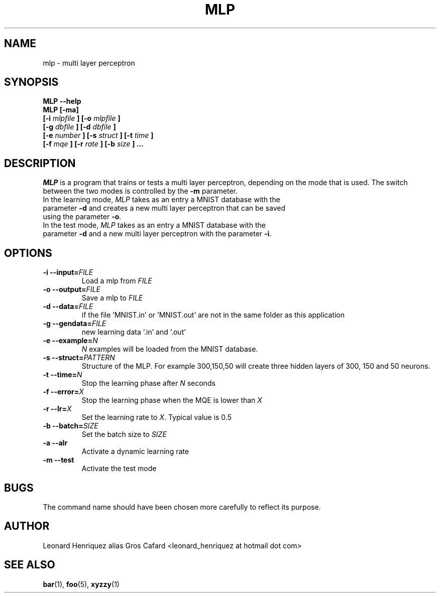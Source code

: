 .TH MLP 1 "August 2015" "" "Multi Layer Perceptron"
.SH NAME
mlp \- multi layer perceptron
.SH SYNOPSIS
.B MLP --help
.br
.B MLP [-ma]
.br
.B [-i
.I mlpfile
.B ]
.B [-o
.I mlpfile
.B ]
.br
.B [-g
.I dbfile
.B ]
.B [-d
.I dbfile
.B ]
.br
.B [-e
.I number
.B ]
.B [-s
.I struct
.B ]
.B [-t
.I time
.B ]
.br
.B [-f
.I mqe
.B ]
.B [-r
.I rate
.B ]
.B [-b
.I size
.B ]
.B ...
.SH DESCRIPTION
\fIMLP\fP is a program that trains or tests a multi layer perceptron, depending on the mode that is used. The switch between the two modes is controlled by the \fB\-m\fP parameter.
.TP
In the learning mode, \fIMLP\fP takes as an entry a MNIST database with the parameter \fB\-d\fP and creates a new multi layer perceptron that can be saved using the parameter \fB\-o\fP.
.TP
In the test mode, \fIMLP\fP takes as an entry a MNIST database with the parameter \fB\-d\fP and a new multi layer perceptron with the parameter \fB\-i\fP.
.SH OPTIONS
.TP
.B \-i --input=\fIFILE\fP
Load a mlp from \fIFILE\fP
.TP
.B \-o --output=\fIFILE\fP
Save a mlp to \fIFILE\fP
.TP
.B \-d --data=\fIFILE\fP
if the file 'MNIST.in' or 'MNIST.out' are not in the same folder as this application
.TP
.B \-g --gendata=\fIFILE\fP
new learning data '.in' and '.out'
.TP
.B \-e --example=\fIN\fP
\fIN\fP examples will be loaded from the MNIST database.
.TP
.B \-s --struct=\fIPATTERN\fP
Structure of the MLP. For example 300,150,50 will create three hidden layers of 300, 150 and 50 neurons.
.TP
.B \-t --time=\fIN\fP
Stop the learning phase after \fIN\fP seconds
.TP
.B \-f --error=\fIX\fP
Stop the learning phase when the MQE is lower than \fIX\fP
.TP
.B \-r --lr=\fIX\fP
Set the learning rate to \fIX\fP. Typical value is 0.5
.TP
.B \-b --batch=\fISIZE
Set the batch size to \fISIZE\fP
.TP
.B \-a --alr
Activate a dynamic learning rate
.TP
.B \-m --test
Activate the test mode
.SH BUGS
The command name should have been chosen more carefully
to reflect its purpose.
.SH AUTHOR
Leonard Henriquez alias Gros Cafard <leonard_henriquez at hotmail dot com>
.SH "SEE ALSO"
.BR bar (1),
.BR foo (5),
.BR xyzzy (1)
